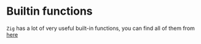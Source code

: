 * Builtin functions

=Zig= has a lot of very useful built-in functions, you can find all of them from [[https://ziglang.org/documentation/master/#Builtin-Functions][here]]

